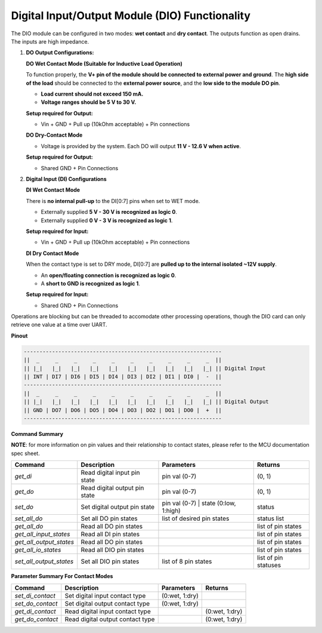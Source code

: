 ================================================
Digital Input/Output Module (DIO) Functionality
================================================

The DIO module can be configured in two modes: **wet contact** and **dry contact**. 
The outputs function as open drains. The inputs are high impedance. 

1. **DO Output Configurations:**

   **DO Wet Contact Mode (Suitable for Inductive Load Operation)**

   To function properly, the **V+ pin of the module should be connected to external power and ground**. The **high side of the load**
   should be connected to the **external power source**, and the **low side to the module DO pin**.

   * **Load current should not exceed 150 mA.**
   * **Voltage ranges should be 5 V to 30 V.**

   **Setup required for Output:**

   * Vin + GND + Pull up (10kOhm acceptable) + Pin connections

   **DO Dry-Contact Mode**

   * Voltage is provided by the system. Each DO will output **11 V - 12.6 V when active**.

   **Setup required for Output:**

   * Shared GND + Pin Connections

2. **Digital Input (DI) Configurations**

   **DI Wet Contact Mode**

   There is **no internal pull-up** to the DI[0:7] pins when set to WET mode.

   * Externally supplied **5 V - 30 V is recognized as logic 0**.
   * Externally supplied **0 V - 3 V is recognized as logic 1**.

   **Setup required for Input:**

   * Vin + GND + Pull up (10kOhm acceptable) + Pin connections

   **DI Dry Contact Mode**

   When the contact type is set to DRY mode, DI[0:7] are **pulled up to the internal isolated ~12V supply**.

   * An **open/floating connection is recognized as logic 0**.
   * A **short to GND is recognized as logic 1**.

   **Setup required for Input:**

   * Shared GND + Pin Connections

Operations are blocking but can be threaded to accomodate other processing operations, 
though the DIO card can only retrieve one value at a time over UART.

**Pinout**

.. code-block:: text

    ---------------------------------------------------------------
    ||  _     _     _     _     _     _     _     _     _     _  ||
    || |_|   |_|   |_|   |_|   |_|   |_|   |_|   |_|   |_|   |_| || Digital Input
    || INT | DI7 | DI6 | DI5 | DI4 | DI3 | DI2 | DI1 | DI0 |  -  ||
    ---------------------------------------------------------------
    ||  _     _     _     _     _     _     _     _     _     _  ||
    || |_|   |_|   |_|   |_|   |_|   |_|   |_|   |_|   |_|   |_| || Digital Output
    || GND | DO7 | DO6 | DO5 | DO4 | DO3 | DO2 | DO1 | DO0 |  +  ||
    ---------------------------------------------------------------

**Command Summary**


**NOTE**: for more information on pin values and their relationship to contact states, please refer to the MCU documentation 
spec sheet.

+-------------------------+-------------------------------+----------------------------------------+----------------------+
| Command                 | Description                   | Parameters                             | Returns              |
+=========================+===============================+========================================+======================+
| `get_di`                | Read digital input pin state  | pin val (0-7)                          | (0, 1)               |
+-------------------------+-------------------------------+----------------------------------------+----------------------+
| `get_do`                | Read digital output pin state | pin val (0-7)                          | (0, 1)               |
+-------------------------+-------------------------------+----------------------------------------+----------------------+
| `set_do`                | Set digital output pin state  | pin val (0-7) \| state (0:low, 1:high) | status               |
+-------------------------+-------------------------------+----------------------------------------+----------------------+
| `set_all_do`            | Set all DO pin states         | list of desired pin states             | status list          |
+-------------------------+-------------------------------+----------------------------------------+----------------------+
| `get_all_do`            | Read all DO pin states        |                                        | list of pin states   |
+-------------------------+-------------------------------+----------------------------------------+----------------------+
| `get_all_input_states`  | Read all DI pin states        |                                        | list of pin states   |
+-------------------------+-------------------------------+----------------------------------------+----------------------+
| `get_all_output_states` | Read all DO pin states        |                                        | list of pin states   |
+-------------------------+-------------------------------+----------------------------------------+----------------------+
| `get_all_io_states`     | Read all DIO pin states       |                                        | list of pin states   |
+-------------------------+-------------------------------+----------------------------------------+----------------------+
| `set_all_output_states` | Set all DIO pin states        |   list of 8 pin states                 | list of pin statuses |
+-------------------------+-------------------------------+----------------------------------------+----------------------+

**Parameter Summary For Contact Modes**

+------------------+---------------------------------+---------------+---------------+
| Command          | Description                     | Parameters    | Returns       |
+==================+=================================+===============+===============+
| `set_di_contact` | Set digital input contact type  | (0:wet, 1:dry)|               |
+------------------+---------------------------------+---------------+---------------+
| `set_do_contact` | Set digital output contact type | (0:wet, 1:dry)|               |
+------------------+---------------------------------+---------------+---------------+
| `get_di_contact` | Read digital input contact type |               | (0:wet, 1:dry)|
+------------------+---------------------------------+---------------+---------------+
| `get_do_contact` | Read digital output contact type|               | (0:wet, 1:dry)|
+------------------+---------------------------------+---------------+---------------+